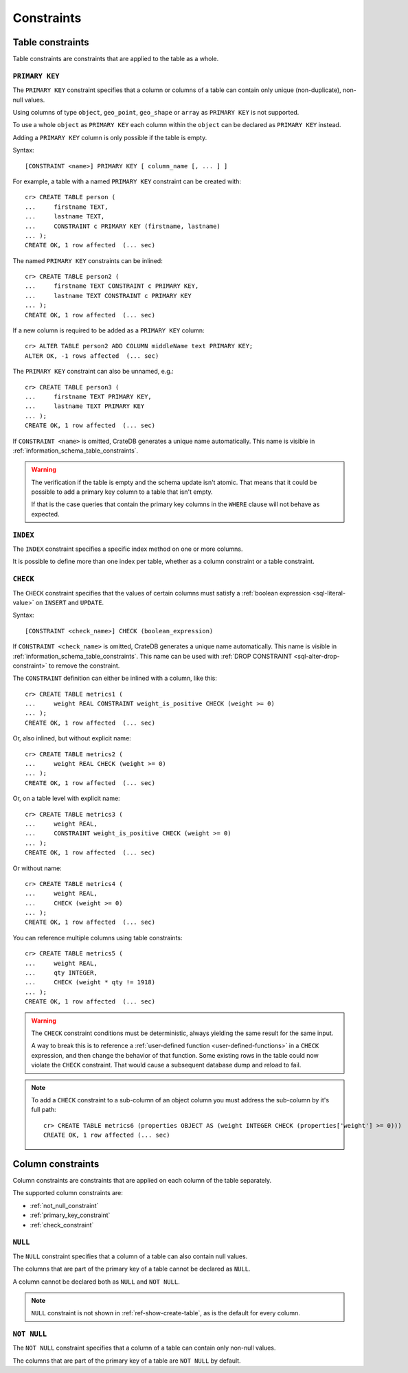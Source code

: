.. highlight:: psql
.. _table_constraints:

===========
Constraints
===========


Table constraints
=================

Table constraints are constraints that are applied to the table as a whole.


.. _primary_key_constraint:

``PRIMARY KEY``
---------------

The ``PRIMARY KEY`` constraint specifies that a column or columns of a table
can contain only unique (non-duplicate), non-null values.

Using columns of type ``object``, ``geo_point``, ``geo_shape`` or ``array`` as
``PRIMARY KEY`` is not supported.

To use a whole ``object`` as ``PRIMARY KEY`` each column within the ``object``
can be declared as ``PRIMARY KEY`` instead.

Adding a ``PRIMARY KEY`` column is only possible if the table is empty.

Syntax::

  [CONSTRAINT <name>] PRIMARY KEY [ column_name [, ... ] ]

For example, a table with a named ``PRIMARY KEY`` constraint can be created
with::

    cr> CREATE TABLE person (
    ...     firstname TEXT,
    ...     lastname TEXT,
    ...     CONSTRAINT c PRIMARY KEY (firstname, lastname)
    ... );
    CREATE OK, 1 row affected  (... sec)

The named ``PRIMARY KEY`` constraints can be inlined::

    cr> CREATE TABLE person2 (
    ...     firstname TEXT CONSTRAINT c PRIMARY KEY,
    ...     lastname TEXT CONSTRAINT c PRIMARY KEY
    ... );
    CREATE OK, 1 row affected  (... sec)

If a new column is required to be added as a ``PRIMARY KEY`` column::

    cr> ALTER TABLE person2 ADD COLUMN middleName text PRIMARY KEY;
    ALTER OK, -1 rows affected  (... sec)

The ``PRIMARY KEY`` constraint can also be unnamed, e.g.::

    cr> CREATE TABLE person3 (
    ...     firstname TEXT PRIMARY KEY,
    ...     lastname TEXT PRIMARY KEY
    ... );
    CREATE OK, 1 row affected  (... sec)

If ``CONSTRAINT <name>`` is omitted, CrateDB generates a unique name
automatically.  This name is visible in
:ref:`information_schema_table_constraints`.



.. WARNING::

    The verification if the table is empty and the schema update isn't atomic.
    That means that it could be possible to add a primary key column to a table
    that isn't empty.

    If that is the case queries that contain the primary key columns in the
    ``WHERE`` clause will not behave as expected.


.. _index-constraint:

``INDEX``
---------

The ``INDEX`` constraint specifies a specific index method on one or more
columns.

It is possible to define more than one index per table, whether as a column
constraint or a table constraint.

.. SEEALSO::

    :ref:`indices_and_fulltext`


.. _check_constraint:

``CHECK``
---------

The ``CHECK`` constraint specifies that the values of certain columns must
satisfy a :ref:`boolean expression <sql-literal-value>` on ``INSERT`` and
``UPDATE``.

Syntax::

  [CONSTRAINT <check_name>] CHECK (boolean_expression)

If ``CONSTRAINT <check_name>`` is omitted, CrateDB generates a unique name
automatically.  This name is visible in
:ref:`information_schema_table_constraints`. This name can be used with
:ref:`DROP CONSTRAINT <sql-alter-drop-constraint>` to remove the constraint.

The ``CONSTRAINT`` definition can either be inlined with a column, like this::

    cr> CREATE TABLE metrics1 (
    ...     weight REAL CONSTRAINT weight_is_positive CHECK (weight >= 0)
    ... );
    CREATE OK, 1 row affected  (... sec)

Or, also inlined, but without explicit name::

    cr> CREATE TABLE metrics2 (
    ...     weight REAL CHECK (weight >= 0)
    ... );
    CREATE OK, 1 row affected  (... sec)

Or, on a table level with explicit name::

    cr> CREATE TABLE metrics3 (
    ...     weight REAL,
    ...     CONSTRAINT weight_is_positive CHECK (weight >= 0)
    ... );
    CREATE OK, 1 row affected  (... sec)

Or without name::

    cr> CREATE TABLE metrics4 (
    ...     weight REAL,
    ...     CHECK (weight >= 0)
    ... );
    CREATE OK, 1 row affected  (... sec)

.. _check_constraint_multiple_cols:

You can reference multiple columns using table constraints::

    cr> CREATE TABLE metrics5 (
    ...     weight REAL,
    ...     qty INTEGER,
    ...     CHECK (weight * qty != 1918)
    ... );
    CREATE OK, 1 row affected  (... sec)


.. WARNING::

   The ``CHECK`` constraint conditions must be deterministic, always yielding
   the same result for the same input.

   A way to break this is to reference a :ref:`user-defined function
   <user-defined-functions>` in a ``CHECK`` expression, and then change the
   behavior of that function. Some existing rows in the table could now violate
   the ``CHECK`` constraint. That would cause a subsequent database dump and
   reload to fail.

.. NOTE::

   To add a ``CHECK`` constraint to a sub-column of an object column you must
   address the sub-column by it's full path::

      cr> CREATE TABLE metrics6 (properties OBJECT AS (weight INTEGER CHECK (properties['weight'] >= 0)))
      CREATE OK, 1 row affected (... sec)

.. hide:

   cr> drop table metrics1;
   DROP OK, 1 row affected (... sec)
   cr> drop table metrics2;
   DROP OK, 1 row affected (... sec)
   cr> drop table metrics3;
   DROP OK, 1 row affected (... sec)
   cr> drop table metrics4;
   DROP OK, 1 row affected (... sec)
   cr> drop table metrics5;
   DROP OK, 1 row affected (... sec)
   cr> drop table metrics6;
   DROP OK, 1 row affected (... sec)


.. _column_constraints:

Column constraints
==================

Column constraints are constraints that are applied on each column of the table
separately.

The supported column constraints are:

- :ref:`not_null_constraint`

- :ref:`primary_key_constraint`

- :ref:`check_constraint`


.. _null_constraint:

``NULL``
--------

The ``NULL`` constraint specifies that a column of a table can also contain
null values.

The columns that are part of the primary key of a table cannot be declared as
``NULL``.

A column cannot be declared both as ``NULL`` and ``NOT NULL``.

.. NOTE::

    ``NULL`` constraint is not shown in :ref:`ref-show-create-table`, as is the
    default for every column.


.. _not_null_constraint:

``NOT NULL``
------------

The ``NOT NULL`` constraint specifies that a column of a table can contain only
non-null values.

The columns that are part of the primary key of a table are ``NOT NULL`` by
default.
